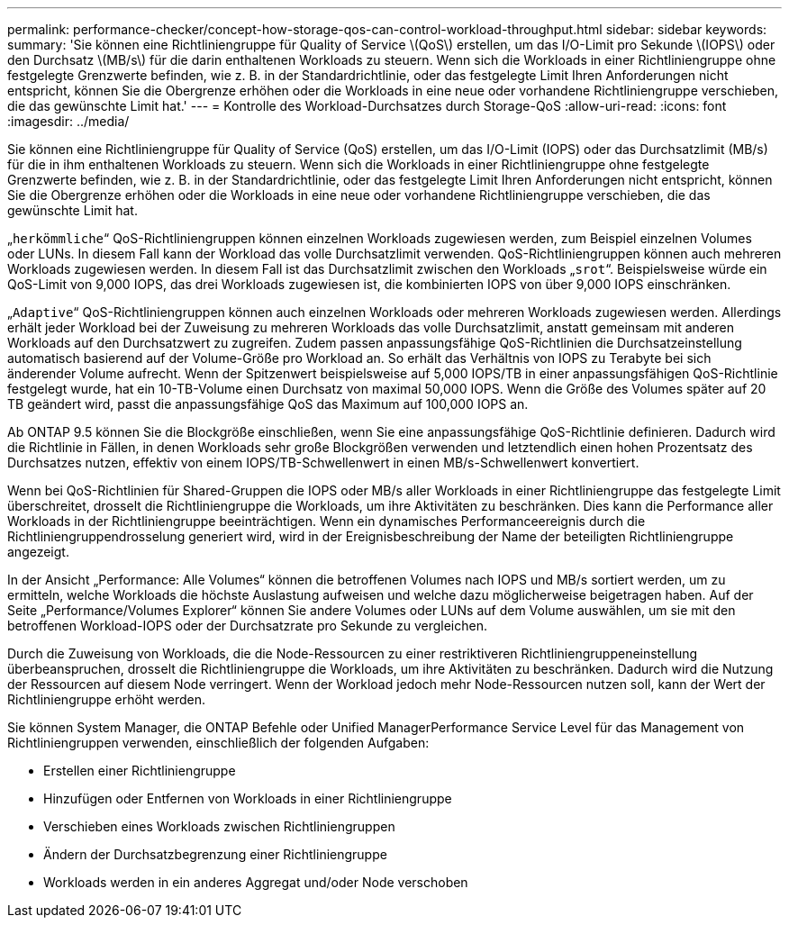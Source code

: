 ---
permalink: performance-checker/concept-how-storage-qos-can-control-workload-throughput.html 
sidebar: sidebar 
keywords:  
summary: 'Sie können eine Richtliniengruppe für Quality of Service \(QoS\) erstellen, um das I/O-Limit pro Sekunde \(IOPS\) oder den Durchsatz \(MB/s\) für die darin enthaltenen Workloads zu steuern. Wenn sich die Workloads in einer Richtliniengruppe ohne festgelegte Grenzwerte befinden, wie z. B. in der Standardrichtlinie, oder das festgelegte Limit Ihren Anforderungen nicht entspricht, können Sie die Obergrenze erhöhen oder die Workloads in eine neue oder vorhandene Richtliniengruppe verschieben, die das gewünschte Limit hat.' 
---
= Kontrolle des Workload-Durchsatzes durch Storage-QoS
:allow-uri-read: 
:icons: font
:imagesdir: ../media/


[role="lead"]
Sie können eine Richtliniengruppe für Quality of Service (QoS) erstellen, um das I/O-Limit (IOPS) oder das Durchsatzlimit (MB/s) für die in ihm enthaltenen Workloads zu steuern. Wenn sich die Workloads in einer Richtliniengruppe ohne festgelegte Grenzwerte befinden, wie z. B. in der Standardrichtlinie, oder das festgelegte Limit Ihren Anforderungen nicht entspricht, können Sie die Obergrenze erhöhen oder die Workloads in eine neue oder vorhandene Richtliniengruppe verschieben, die das gewünschte Limit hat.

„`herkömmliche`“ QoS-Richtliniengruppen können einzelnen Workloads zugewiesen werden, zum Beispiel einzelnen Volumes oder LUNs. In diesem Fall kann der Workload das volle Durchsatzlimit verwenden. QoS-Richtliniengruppen können auch mehreren Workloads zugewiesen werden. In diesem Fall ist das Durchsatzlimit zwischen den Workloads „`srot`“. Beispielsweise würde ein QoS-Limit von 9,000 IOPS, das drei Workloads zugewiesen ist, die kombinierten IOPS von über 9,000 IOPS einschränken.

„`Adaptive`“ QoS-Richtliniengruppen können auch einzelnen Workloads oder mehreren Workloads zugewiesen werden. Allerdings erhält jeder Workload bei der Zuweisung zu mehreren Workloads das volle Durchsatzlimit, anstatt gemeinsam mit anderen Workloads auf den Durchsatzwert zu zugreifen. Zudem passen anpassungsfähige QoS-Richtlinien die Durchsatzeinstellung automatisch basierend auf der Volume-Größe pro Workload an. So erhält das Verhältnis von IOPS zu Terabyte bei sich änderender Volume aufrecht. Wenn der Spitzenwert beispielsweise auf 5,000 IOPS/TB in einer anpassungsfähigen QoS-Richtlinie festgelegt wurde, hat ein 10-TB-Volume einen Durchsatz von maximal 50,000 IOPS. Wenn die Größe des Volumes später auf 20 TB geändert wird, passt die anpassungsfähige QoS das Maximum auf 100,000 IOPS an.

Ab ONTAP 9.5 können Sie die Blockgröße einschließen, wenn Sie eine anpassungsfähige QoS-Richtlinie definieren. Dadurch wird die Richtlinie in Fällen, in denen Workloads sehr große Blockgrößen verwenden und letztendlich einen hohen Prozentsatz des Durchsatzes nutzen, effektiv von einem IOPS/TB-Schwellenwert in einen MB/s-Schwellenwert konvertiert.

Wenn bei QoS-Richtlinien für Shared-Gruppen die IOPS oder MB/s aller Workloads in einer Richtliniengruppe das festgelegte Limit überschreitet, drosselt die Richtliniengruppe die Workloads, um ihre Aktivitäten zu beschränken. Dies kann die Performance aller Workloads in der Richtliniengruppe beeinträchtigen. Wenn ein dynamisches Performanceereignis durch die Richtliniengruppendrosselung generiert wird, wird in der Ereignisbeschreibung der Name der beteiligten Richtliniengruppe angezeigt.

In der Ansicht „Performance: Alle Volumes“ können die betroffenen Volumes nach IOPS und MB/s sortiert werden, um zu ermitteln, welche Workloads die höchste Auslastung aufweisen und welche dazu möglicherweise beigetragen haben. Auf der Seite „Performance/Volumes Explorer“ können Sie andere Volumes oder LUNs auf dem Volume auswählen, um sie mit den betroffenen Workload-IOPS oder der Durchsatzrate pro Sekunde zu vergleichen.

Durch die Zuweisung von Workloads, die die Node-Ressourcen zu einer restriktiveren Richtliniengruppeneinstellung überbeanspruchen, drosselt die Richtliniengruppe die Workloads, um ihre Aktivitäten zu beschränken. Dadurch wird die Nutzung der Ressourcen auf diesem Node verringert. Wenn der Workload jedoch mehr Node-Ressourcen nutzen soll, kann der Wert der Richtliniengruppe erhöht werden.

Sie können System Manager, die ONTAP Befehle oder Unified ManagerPerformance Service Level für das Management von Richtliniengruppen verwenden, einschließlich der folgenden Aufgaben:

* Erstellen einer Richtliniengruppe
* Hinzufügen oder Entfernen von Workloads in einer Richtliniengruppe
* Verschieben eines Workloads zwischen Richtliniengruppen
* Ändern der Durchsatzbegrenzung einer Richtliniengruppe
* Workloads werden in ein anderes Aggregat und/oder Node verschoben

